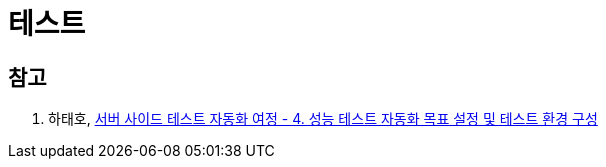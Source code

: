 = 테스트

== 참고

. 하태호, https://engineering.linecorp.com/ko/blog/server-side-test-automation-4[서버 사이드 테스트 자동화 여정 - 4. 성능 테스트 자동화 목표 설정 및 테스트 환경 구성]